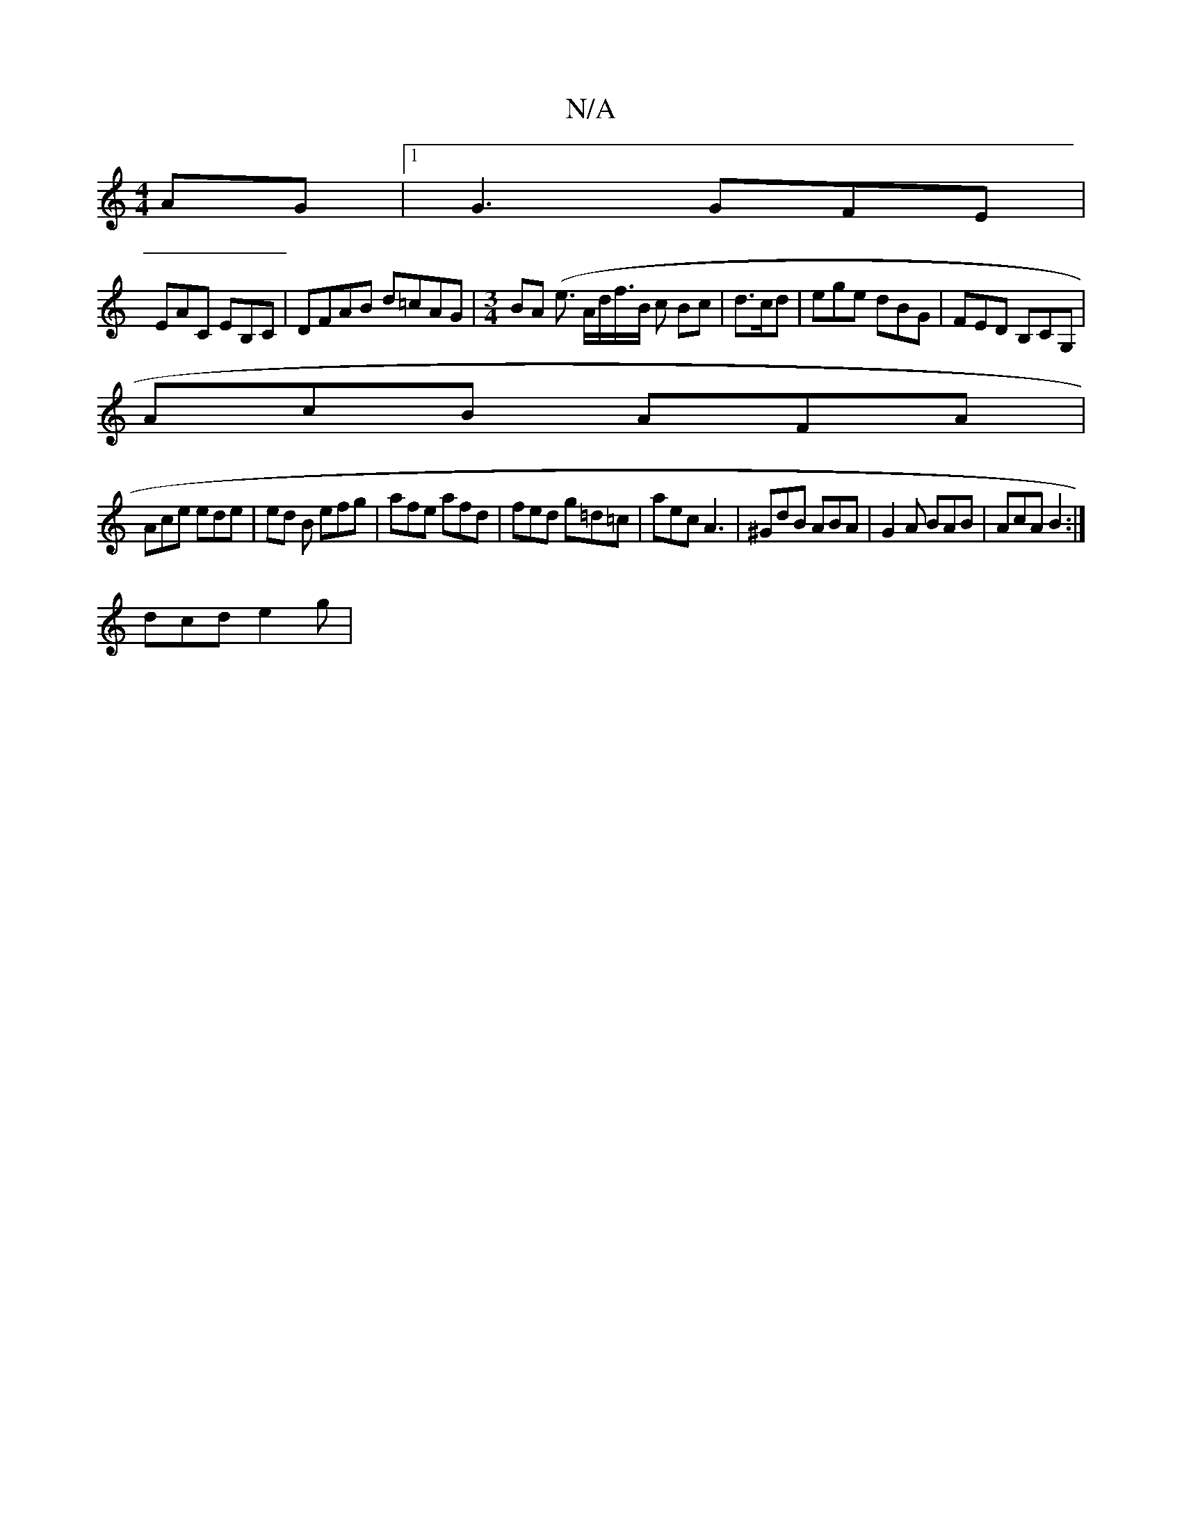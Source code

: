 X:1
T:N/A
M:4/4
R:N/A
K:Cmajor
AG |[1G3 GFE |
EAC EB,C | DFAB d=cAG |[M:3/4]BA (e3/2 A/d/f/>B c Bc | d>cd|ege dBG | FED B,CG, |
AcB AFA |
Ace ede | ed B efg | afe afd | fed g=d=c | aec A3 | ^GdB ABA | G2 A BAB | AcA B2 :|
dcd e2 g|